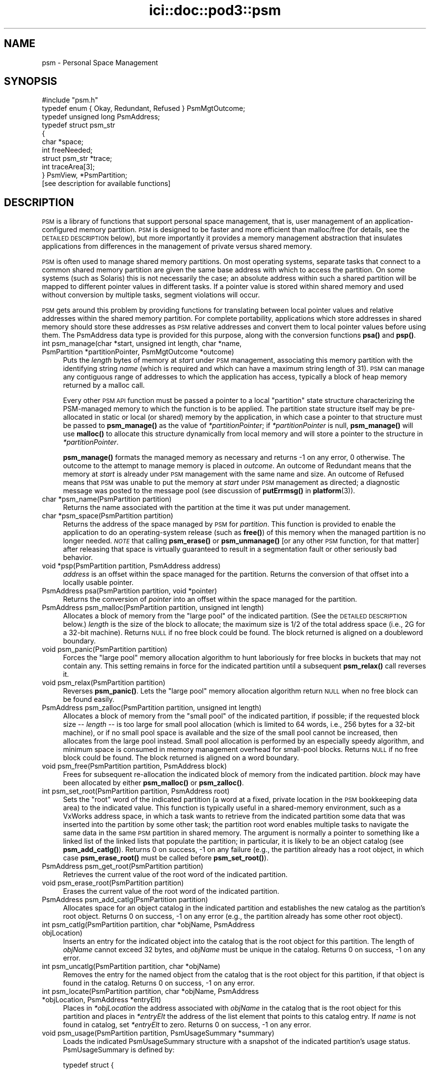 .\" Automatically generated by Pod::Man 4.14 (Pod::Simple 3.40)
.\"
.\" Standard preamble:
.\" ========================================================================
.de Sp \" Vertical space (when we can't use .PP)
.if t .sp .5v
.if n .sp
..
.de Vb \" Begin verbatim text
.ft CW
.nf
.ne \\$1
..
.de Ve \" End verbatim text
.ft R
.fi
..
.\" Set up some character translations and predefined strings.  \*(-- will
.\" give an unbreakable dash, \*(PI will give pi, \*(L" will give a left
.\" double quote, and \*(R" will give a right double quote.  \*(C+ will
.\" give a nicer C++.  Capital omega is used to do unbreakable dashes and
.\" therefore won't be available.  \*(C` and \*(C' expand to `' in nroff,
.\" nothing in troff, for use with C<>.
.tr \(*W-
.ds C+ C\v'-.1v'\h'-1p'\s-2+\h'-1p'+\s0\v'.1v'\h'-1p'
.ie n \{\
.    ds -- \(*W-
.    ds PI pi
.    if (\n(.H=4u)&(1m=24u) .ds -- \(*W\h'-12u'\(*W\h'-12u'-\" diablo 10 pitch
.    if (\n(.H=4u)&(1m=20u) .ds -- \(*W\h'-12u'\(*W\h'-8u'-\"  diablo 12 pitch
.    ds L" ""
.    ds R" ""
.    ds C` ""
.    ds C' ""
'br\}
.el\{\
.    ds -- \|\(em\|
.    ds PI \(*p
.    ds L" ``
.    ds R" ''
.    ds C`
.    ds C'
'br\}
.\"
.\" Escape single quotes in literal strings from groff's Unicode transform.
.ie \n(.g .ds Aq \(aq
.el       .ds Aq '
.\"
.\" If the F register is >0, we'll generate index entries on stderr for
.\" titles (.TH), headers (.SH), subsections (.SS), items (.Ip), and index
.\" entries marked with X<> in POD.  Of course, you'll have to process the
.\" output yourself in some meaningful fashion.
.\"
.\" Avoid warning from groff about undefined register 'F'.
.de IX
..
.nr rF 0
.if \n(.g .if rF .nr rF 1
.if (\n(rF:(\n(.g==0)) \{\
.    if \nF \{\
.        de IX
.        tm Index:\\$1\t\\n%\t"\\$2"
..
.        if !\nF==2 \{\
.            nr % 0
.            nr F 2
.        \}
.    \}
.\}
.rr rF
.\"
.\" Accent mark definitions (@(#)ms.acc 1.5 88/02/08 SMI; from UCB 4.2).
.\" Fear.  Run.  Save yourself.  No user-serviceable parts.
.    \" fudge factors for nroff and troff
.if n \{\
.    ds #H 0
.    ds #V .8m
.    ds #F .3m
.    ds #[ \f1
.    ds #] \fP
.\}
.if t \{\
.    ds #H ((1u-(\\\\n(.fu%2u))*.13m)
.    ds #V .6m
.    ds #F 0
.    ds #[ \&
.    ds #] \&
.\}
.    \" simple accents for nroff and troff
.if n \{\
.    ds ' \&
.    ds ` \&
.    ds ^ \&
.    ds , \&
.    ds ~ ~
.    ds /
.\}
.if t \{\
.    ds ' \\k:\h'-(\\n(.wu*8/10-\*(#H)'\'\h"|\\n:u"
.    ds ` \\k:\h'-(\\n(.wu*8/10-\*(#H)'\`\h'|\\n:u'
.    ds ^ \\k:\h'-(\\n(.wu*10/11-\*(#H)'^\h'|\\n:u'
.    ds , \\k:\h'-(\\n(.wu*8/10)',\h'|\\n:u'
.    ds ~ \\k:\h'-(\\n(.wu-\*(#H-.1m)'~\h'|\\n:u'
.    ds / \\k:\h'-(\\n(.wu*8/10-\*(#H)'\z\(sl\h'|\\n:u'
.\}
.    \" troff and (daisy-wheel) nroff accents
.ds : \\k:\h'-(\\n(.wu*8/10-\*(#H+.1m+\*(#F)'\v'-\*(#V'\z.\h'.2m+\*(#F'.\h'|\\n:u'\v'\*(#V'
.ds 8 \h'\*(#H'\(*b\h'-\*(#H'
.ds o \\k:\h'-(\\n(.wu+\w'\(de'u-\*(#H)/2u'\v'-.3n'\*(#[\z\(de\v'.3n'\h'|\\n:u'\*(#]
.ds d- \h'\*(#H'\(pd\h'-\w'~'u'\v'-.25m'\f2\(hy\fP\v'.25m'\h'-\*(#H'
.ds D- D\\k:\h'-\w'D'u'\v'-.11m'\z\(hy\v'.11m'\h'|\\n:u'
.ds th \*(#[\v'.3m'\s+1I\s-1\v'-.3m'\h'-(\w'I'u*2/3)'\s-1o\s+1\*(#]
.ds Th \*(#[\s+2I\s-2\h'-\w'I'u*3/5'\v'-.3m'o\v'.3m'\*(#]
.ds ae a\h'-(\w'a'u*4/10)'e
.ds Ae A\h'-(\w'A'u*4/10)'E
.    \" corrections for vroff
.if v .ds ~ \\k:\h'-(\\n(.wu*9/10-\*(#H)'\s-2\u~\d\s+2\h'|\\n:u'
.if v .ds ^ \\k:\h'-(\\n(.wu*10/11-\*(#H)'\v'-.4m'^\v'.4m'\h'|\\n:u'
.    \" for low resolution devices (crt and lpr)
.if \n(.H>23 .if \n(.V>19 \
\{\
.    ds : e
.    ds 8 ss
.    ds o a
.    ds d- d\h'-1'\(ga
.    ds D- D\h'-1'\(hy
.    ds th \o'bp'
.    ds Th \o'LP'
.    ds ae ae
.    ds Ae AE
.\}
.rm #[ #] #H #V #F C
.\" ========================================================================
.\"
.IX Title "ici::doc::pod3::psm 3"
.TH ici::doc::pod3::psm 3 "2021-05-31" "perl v5.32.1" "ICI library functions"
.\" For nroff, turn off justification.  Always turn off hyphenation; it makes
.\" way too many mistakes in technical documents.
.if n .ad l
.nh
.SH "NAME"
psm \- Personal Space Management
.SH "SYNOPSIS"
.IX Header "SYNOPSIS"
.Vb 1
\&    #include "psm.h"
\&
\&    typedef enum { Okay, Redundant, Refused } PsmMgtOutcome;
\&    typedef unsigned long PsmAddress;
\&    typedef struct psm_str
\&    {
\&            char            *space;
\&            int             freeNeeded;
\&            struct psm_str  *trace;
\&            int             traceArea[3];
\&    } PsmView, *PsmPartition;
\&
\&    [see description for available functions]
.Ve
.SH "DESCRIPTION"
.IX Header "DESCRIPTION"
\&\s-1PSM\s0 is a library of functions that support personal space management,  
that is, user management of an application-configured
memory partition.  \s-1PSM\s0 is designed to be faster and more efficient  
than malloc/free (for details, see the \s-1DETAILED DESCRIPTION\s0 below), but
more importantly it provides a memory management
abstraction that insulates applications from differences in the
management of private versus shared memory.
.PP
\&\s-1PSM\s0 is often used to manage shared memory partitions.  On most
operating systems, separate tasks that connect to a common
shared memory partition are given the same base address with
which to access the partition.  On some systems (such as Solaris)
this is not necessarily the case; an absolute address within
such a shared partition will be mapped to different pointer values in
different tasks.  If a pointer value is stored within shared
memory and used without conversion by multiple tasks, segment violations
will occur.
.PP
\&\s-1PSM\s0 gets around this problem by providing functions for translating  
between local pointer values and relative addresses within the shared memory
partition.  For complete portability, applications which store
addresses in shared memory should store these addresses as \s-1PSM\s0
relative addresses and convert them to local pointer values before
using them.  The PsmAddress data type is provided for this purpose, 
along with the conversion functions \fBpsa()\fR and \fBpsp()\fR.
.IP "int  psm_manage(char *start, unsigned int length, char *name, PsmPartition *partitionPointer, PsmMgtOutcome *outcome)" 4
.IX Item "int psm_manage(char *start, unsigned int length, char *name, PsmPartition *partitionPointer, PsmMgtOutcome *outcome)"
Puts the \fIlength\fR bytes of memory at \fIstart\fR under \s-1PSM\s0 management,
associating this memory partition with the identifying string \fIname\fR
(which is required and which can have a maximum string length of
31).  \s-1PSM\s0 can manage any contiguous range of addresses to which the
application has access, typically a block of heap memory
returned by a malloc call.
.Sp
Every other \s-1PSM API\s0 function must be passed a pointer to a local \*(L"partition\*(R"
state structure characterizing the PSM-managed memory to which the function
is to be applied.  The partition state structure itself may be pre-allocated
in static or local (or shared) memory by the application, in which
case a pointer to that structure must be passed to \fBpsm_manage()\fR as
the value of \fI*partitionPointer\fR; if \fI*partitionPointer\fR is null,
\&\fBpsm_manage()\fR will use \fBmalloc()\fR to allocate this structure dynamically
from local memory and will store a pointer to the structure in
\&\fI*partitionPointer\fR.
.Sp
\&\fBpsm_manage()\fR formats the managed memory as necessary and returns \-1 on any
error, 0 otherwise.  The outcome to the attempt to manage memory is placed
in \fIoutcome\fR.  An outcome of Redundant means that the memory at \fIstart\fR
is already under \s-1PSM\s0 management with the same name and size.  An outcome
of Refused means that \s-1PSM\s0 was unable to put the memory at \fIstart\fR under
\&\s-1PSM\s0 management as directed; a diagnostic message was posted to the message
pool (see discussion of \fBputErrmsg()\fR in \fBplatform\fR\|(3)).
.IP "char *psm_name(PsmPartition partition)" 4
.IX Item "char *psm_name(PsmPartition partition)"
Returns the name associated with the partition at the time it was put
under management.
.IP "char *psm_space(PsmPartition partition)" 4
.IX Item "char *psm_space(PsmPartition partition)"
Returns the address of the space managed by \s-1PSM\s0 for \fIpartition\fR.
This function is provided to enable the application to do an
operating-system release (such as \fBfree()\fR) of this memory when
the managed partition is no longer needed.  \fI\s-1NOTE\s0\fR that calling
\&\fBpsm_erase()\fR or \fBpsm_unmanage()\fR [or any other \s-1PSM\s0 function, for that
matter] after releasing that space is virtually guaranteed to result
in a segmentation fault or other seriously bad behavior.
.IP "void *psp(PsmPartition partition, PsmAddress address)" 4
.IX Item "void *psp(PsmPartition partition, PsmAddress address)"
\&\fIaddress\fR is an offset within the space managed for the partition.  Returns
the conversion of that offset into a locally usable pointer.
.IP "PsmAddress psa(PsmPartition partition, void *pointer)" 4
.IX Item "PsmAddress psa(PsmPartition partition, void *pointer)"
Returns the conversion of \fIpointer\fR into an offset within the space
managed for the partition.
.IP "PsmAddress psm_malloc(PsmPartition partition,  unsigned int length)" 4
.IX Item "PsmAddress psm_malloc(PsmPartition partition, unsigned int length)"
Allocates a block of memory from the \*(L"large pool\*(R" of
the indicated partition.  (See the \s-1DETAILED DESCRIPTION\s0 below.)  \fIlength\fR
is the size of the block to allocate; the maximum size is 1/2 of the total
address space (i.e., 2G for a 32\-bit machine).  Returns
\&\s-1NULL\s0 if no free block could be found.  The block returned 
is aligned on a doubleword boundary.
.IP "void psm_panic(PsmPartition partition)" 4
.IX Item "void psm_panic(PsmPartition partition)"
Forces the \*(L"large pool\*(R" memory allocation algorithm to
hunt laboriously for free blocks in buckets that may
not contain any.  This setting remains in force for the
indicated  partition until a subsequent \fBpsm_relax()\fR call reverses it.
.IP "void psm_relax(PsmPartition partition)" 4
.IX Item "void psm_relax(PsmPartition partition)"
Reverses \fBpsm_panic()\fR.  Lets the \*(L"large pool\*(R" memory allocation  
algorithm return \s-1NULL\s0 when no free block can be found easily.
.IP "PsmAddress psm_zalloc(PsmPartition partition,  unsigned int length)" 4
.IX Item "PsmAddress psm_zalloc(PsmPartition partition, unsigned int length)"
Allocates a block of memory from the \*(L"small pool\*(R" of
the indicated partition, if possible; if the requested
block size \*(-- \fIlength\fR \*(-- is too large for small pool
allocation (which is limited to 64 words, i.e., 256 bytes for a
32\-bit machine), or if no small pool space is available
and the size of the small pool cannot be increased,
then allocates from the large pool instead.  Small pool
allocation is performed by an especially speedy algorithm, and 
minimum space is consumed in memory management  
overhead for small-pool blocks.  Returns \s-1NULL\s0 if no free block could be
found.  The block returned is aligned on a word boundary.
.IP "void psm_free(PsmPartition partition, PsmAddress block)" 4
.IX Item "void psm_free(PsmPartition partition, PsmAddress block)"
Frees for subsequent re-allocation the indicated block
of memory from the indicated partition.  \fIblock\fR may
have been allocated by either \fBpsm_malloc()\fR or \fBpsm_zalloc()\fR.
.IP "int psm_set_root(PsmPartition partition, PsmAddress root)" 4
.IX Item "int psm_set_root(PsmPartition partition, PsmAddress root)"
Sets the \*(L"root\*(R" word of the indicated partition (a word
at a fixed, private location in the \s-1PSM\s0 bookkeeping
data area) to the indicated value.  This function is
typically useful in a shared-memory environment, such
as a VxWorks address space, in which a task wants to
retrieve from the indicated partition some data that was inserted 
into the partition by some other task; the partition root 
word enables multiple tasks to navigate the
same data in the same \s-1PSM\s0 partition in shared memory.
The argument is normally a pointer to something like a
linked list of the linked lists that populate the partition;
in particular, it is likely to be an object catalog
(see \fBpsm_add_catlg()\fR).  Returns 0 on success, \-1 on any
failure (e.g., the partition already has a root object, in which
case \fBpsm_erase_root()\fR must be called before \fBpsm_set_root()\fR).
.IP "PsmAddress psm_get_root(PsmPartition partition)" 4
.IX Item "PsmAddress psm_get_root(PsmPartition partition)"
Retrieves the current value of the root word of the indicated partition.
.IP "void psm_erase_root(PsmPartition partition)" 4
.IX Item "void psm_erase_root(PsmPartition partition)"
Erases the current value of the root word of the indicated partition.
.IP "PsmAddress psm_add_catlg(PsmPartition partition)" 4
.IX Item "PsmAddress psm_add_catlg(PsmPartition partition)"
Allocates space for an object catalog in the indicated partition
and establishes the new catalog as the partition's root object.  Returns
0 on success, \-1 on any error (e.g., the partition already has
some other root object).
.IP "int psm_catlg(PsmPartition partition, char *objName, PsmAddress objLocation)" 4
.IX Item "int psm_catlg(PsmPartition partition, char *objName, PsmAddress objLocation)"
Inserts an entry for the indicated object into the catalog that is the root
object for this partition.  The length of \fIobjName\fR cannot exceed 32 bytes,
and \fIobjName\fR must be unique in the catalog.  Returns 0 on success, \-1 on
any error.
.IP "int psm_uncatlg(PsmPartition partition, char *objName)" 4
.IX Item "int psm_uncatlg(PsmPartition partition, char *objName)"
Removes the entry for the named object from the catalog that is the root
object for this partition, if that object is found in the catalog.  Returns
0 on success, \-1 on any error.
.IP "int psm_locate(PsmPartition partition, char *objName, PsmAddress *objLocation, PsmAddress *entryElt)" 4
.IX Item "int psm_locate(PsmPartition partition, char *objName, PsmAddress *objLocation, PsmAddress *entryElt)"
Places in \fI*objLocation\fR the address associated with \fIobjName\fR in the
catalog that is the root object for this partition and places in \fI*entryElt\fR
the address of the list element that points to this catalog entry.  If \fIname\fR
is not found in catalog, set \fI*entryElt\fR to zero.  Returns 0 on success, \-1
on any error.
.IP "void psm_usage(PsmPartition partition, PsmUsageSummary *summary)" 4
.IX Item "void psm_usage(PsmPartition partition, PsmUsageSummary *summary)"
Loads the indicated PsmUsageSummary structure with a
snapshot of the indicated partition's usage status.
PsmUsageSummary is defined by:
.Sp
.Vb 10
\&    typedef struct {
\&        char            partitionName[32];
\&        unsigned int    partitionSize;
\&        unsigned int    smallPoolSize;
\&        unsigned int    smallPoolFreeBlockCount[SMALL_SIZES];
\&        unsigned int    smallPoolFree;
\&        unsigned int    smallPoolAllocated;
\&        unsigned int    largePoolSize;
\&        unsigned int    largePoolFreeBlockCount[LARGE_ORDERS];
\&        unsigned int    largePoolFree;
\&        unsigned int    largePoolAllocated;
\&        unsigned int    unusedSize;
\&    } PsmUsageSummary;
.Ve
.IP "void psm_report(PsmUsageSummary *summary)" 4
.IX Item "void psm_report(PsmUsageSummary *summary)"
Sends to stdout the content of \fIsummary\fR,
a snapshot of a partition's usage status.
.IP "void psm_unmanage(PsmPartition partition)" 4
.IX Item "void psm_unmanage(PsmPartition partition)"
Terminates local \s-1PSM\s0 management of the memory in \fIpartition\fR and
destroys the partition state structure \fI*partition\fR,
but doesn't erase anything in the managed memory; \s-1PSM\s0
management can be re-established by a subsequent call to \fBpsm_manage()\fR.
.IP "void psm_erase(PsmPartition partition)" 4
.IX Item "void psm_erase(PsmPartition partition)"
Unmanages the indicated partition and additionally discards all information
in the managed memory, preventing re-management of the partition.
.SH "MEMORY USAGE TRACING"
.IX Header "MEMORY USAGE TRACING"
If \s-1PSM_TRACE\s0 is defined at the time the \s-1PSM\s0 source code is compiled, the
system includes built-in support for simple tracing of memory usage: memory
allocations are logged, and memory deallocations are matched to logged
allocations, \*(L"closing\*(R" them.  This enables memory leaks and some other
kinds of memory access problems to be readily investigated.
.IP "int psm_start_trace(PsmPartition partition, int traceLogSize, char *traceLogAddress)" 4
.IX Item "int psm_start_trace(PsmPartition partition, int traceLogSize, char *traceLogAddress)"
Begins an episode of \s-1PSM\s0 memory usage tracing.  \fItraceLogSize\fR is the
number of bytes of shared memory to use for trace activity logging; the
frequency with which \*(L"closed\*(R" trace log events must be deleted will vary
inversely with the amount of memory allocated for the trace log.
\&\fItraceLogAddress\fR is normally \s-1NULL,\s0 causing the trace system to allocate
\&\fItraceLogSize\fR bytes of shared memory dynamically for trace logging; if
non-NULL, it must point to \fItraceLogSize\fR bytes of shared memory that
have been pre-allocated by the application for this purpose.  Returns 0 on
success, \-1 on any failure.
.IP "void psm_print_trace(PsmPartition partition, int verbose)" 4
.IX Item "void psm_print_trace(PsmPartition partition, int verbose)"
Prints a cumulative trace report and current usage report for 
\&\fIpartition\fR.  If \fIverbose\fR is zero, only exceptions (notably, trace
log events that remain open \*(-- potential memory leaks) are printed;
otherwise all activity in the trace log is printed.
.IP "void psm_clear_trace(PsmPartition partition)" 4
.IX Item "void psm_clear_trace(PsmPartition partition)"
Deletes all closed trace log events from the log, freeing up memory for
additional tracing.
.IP "void psm_stop_trace(PsmPartition partition)" 4
.IX Item "void psm_stop_trace(PsmPartition partition)"
Ends the current episode of \s-1PSM\s0 memory usage tracing.  If the shared
memory used for the trace log was allocated by \fBpsm_start_trace()\fR, releases
that shared memory.
.SH "EXAMPLE"
.IX Header "EXAMPLE"
For an example of the use of psm, see the file psmshell.c in
the \s-1PSM\s0 source directory.
.SH "USER'S GUIDE"
.IX Header "USER'S GUIDE"
.IP "Compiling a \s-1PSM\s0 application" 4
.IX Item "Compiling a PSM application"
Just be sure to \*(L"#include \*(R"psm.h"" at the top of each source file 
that includes any \s-1PSM\s0 function calls.
.IP "Linking/loading a \s-1PSM\s0 application" 4
.IX Item "Linking/loading a PSM application"
a. In a \s-1UNIX\s0 environment, link with libpsm.a.
.Sp
b. In a VxWorks environment, use
.Sp
.Vb 1
\&      ld 1, 0, "libpsm.o"
.Ve
.Sp
to load \s-1PSM\s0 on the target before loading any \s-1PSM\s0 applications.
.IP "Typical usage:" 4
.IX Item "Typical usage:"
a. Call \fBpsm_manage()\fR to initiate management of the partition.
.Sp
b. Call \fBpsm_malloc()\fR (and/or \fBpsm_zalloc()\fR) to allocate space in the 
partition; call \fBpsm_free()\fR to release space for later re-allocation.
.Sp
c. When \fBpsm_malloc()\fR returns \s-1NULL\s0 and you're willing to wait
a while for a more exhaustive free block search, call
\&\fBpsm_panic()\fR before retrying \fBpsm_malloc()\fR.  When you're no
longer so desperate for space, call \fBpsm_relax()\fR.
.Sp
d. To store a vital pointer in the single predefined location  
in the partition that \s-1PSM\s0 reserves for this purpose, call 
\&\fBpsm_set_root()\fR; to retrieve that pointer, call \fBpsm_get_root()\fR.
.Sp
e. To get a snapshot of the current configuration of the partition,  
call \fBpsm_usage()\fR.  To print this snapshot to stdout, call \fBpsm_report()\fR.
.Sp
f. When you're done with the partition but want to leave
it in its current state for future re-management (e.g.,
if the partition is in shared memory), call \fBpsm_unmanage()\fR.
If you're done with the partition forever, call \fBpsm_erase()\fR.
.SH "DETAILED DESCRIPTION"
.IX Header "DETAILED DESCRIPTION"
\&\s-1PSM\s0 supports user management of an application-configured memory
partition. The partition is functionally divided into two pools
of variable size: a \*(L"small pool\*(R" of low-overhead blocks aligned
on 4\-byte boundaries that can each contain up to 256 bytes of
user data, and a \*(L"large pool\*(R" of high-overhead blocks aligned on
8\-byte boundaries that can each contain up to 2GB of user data.
.PP
Space in the small pool is allocated in any one of 64 different
block sizes; each possible block size is (4i + n) where i is a
\&\*(L"block list index\*(R" from 1 through 64 and n is the length of the
\&\s-1PSM\s0 overhead information per block [4 bytes on a 32\-bit machine].
Given a user request for a block of size q where q is in the
range 1 through 256 inclusive, we return the first block on the
j'th small-pool free list where j = (q \- 1) / 4.  If there is no
such block, we increase the size of the small pool [incrementing
its upper limit by (4 * (j + 1)) + n], initialize the increase as
a free block from list j, and return that block.  No attempt is
made to consolidate physically adjacent blocks when they are
freed or to bisect large blocks to satisfy requests for small
ones; if there is no free block of the requested size and the
size of the small pool cannot be increased without encroaching on
the large pool (or if the requested size exceeds 256), we attempt
to allocate a large-pool block as described below.  The differences 
between small-pool and large-pool blocks are transparent to
the user, and small-pool and large-pool blocks can be freely intermixed 
in an application.
.PP
Small-pool blocks are allocated and freed very rapidly, and space
overhead consumption is small, but capacity per block is limited
and space assigned to small-pool blocks of a given size is never
again available for any other purpose.  The small pool is
designed to satisfy requests for allocation of a stable overall
population of small, volatile objects such as List and ListElt
structures (see \fBlyst\fR\|(3)).
.PP
Space in the large pool is allocated from any one of 29 buckets,
one for each power of 2 in the range 8 through 2G.  The size of
each block can be expressed as (n + 8i + m) where i is any integer 
in the range 1 through 256M, n is the size of the block's
leading overhead area [8 bytes on a 32\-bit machine], and m is the
size of the block's trailing overhead area [also 8 bytes on a
32\-bit machine].  Given a user request for a block of size q
where q is in the range 1 through 2G inclusive, we first compute
r as the smallest multiple of 8 that is greater than or equal to
q.  We then allocate the first block in bucket t such that 2 **
(t + 3) is the smallest power of 2 that is greater than r [or, if
r is a power of 2, the first block in bucket t such that 2 ** (t
+ 3) = r].  That is, we try to allocate blocks of size 8 from
bucket 0 [2**3 = 8], blocks of size 16 from bucket 1 [2**4 = 16],
blocks of size 24 from bucket 2 [2**5 = 32, 32 > 24], blocks of
size 32 from bucket 2 [2**5 = 32], and so on.  t is the first
bucket whose free blocks are \s-1ALL\s0 guaranteed to be at least as
large as r; bucket t \- 1 may also contain some blocks that are as
large as r (e.g., bucket 1 will contain blocks of size 24 as well
as blocks of size 16), but we would have to do a possibly time
consuming sequential search through the free blocks in that bucket 
to find a match, because free blocks within a bucket are
stored in no particular order.
.PP
If bucket t is empty, we allocate the first block from the first
non-empty bucket corresponding to a greater power of two; if all
eligible bucket are empty, we increase the size of the large pool
[decrementing its lower limit by (r + 16)], initialize the increase 
as a free block and \*(L"free\*(R" it, and try again.  If the size
of the large pool cannot be increased without encroaching on the
small pool, then if we are desperate we search sequentially
through all blocks in bucket t \- 1 (some of which may be of size
r or greater) and allocate the first block that is big enough, if
any.  Otherwise, no block is returned.
.PP
Having selected a free block to allocate, we remove the allocated
block from the free list, split off as a new free block all bytes
in excess of (r + 16) bytes [unless that excess is too small to
form a legal-size block], and return the remainder to the user.
When a block is freed, it is automatically consolidated with the
physically preceding block (if that block is free) and the physically 
subsequent block (if that block is free).
.PP
Large-pool blocks are allocated and freed quite rapidly; capacity
is effectively unlimited; space overhead consumption is very high
for extremely small objects but becomes an insignificant fraction
of block size as block size increases.  The large pool is
designed to serve as a general-purpose heap with minimal fragmentation 
whose overhead is best justified when used to store relatively 
large, long-lived objects such as image packets.
.PP
The general goal of this memory allocation scheme is to satisfy
memory management requests rapidly and yet minimize the chance of
refusing a memory allocation request when adequate unused space
exists but is inaccessible (because it is fragmentary or is
buried as unused space in a block that is larger than necessary).
The size of a small-pool block delivered to satisfy a request for
q bytes will never exceed q + 3 (alignment), plus 4 bytes of
overhead.  The size of a large-pool block delivered to satisfy a
request for q bytes will never exceed q + 7 (alignment) + 20 (the
maximum excess that can't be split off as a separate free block),
plus 16 bytes of overhead.
.PP
Neither the small pool nor the large pool ever decrease in size,
but large-pool space previously allocated and freed is available
for small-pool allocation requests if no small-pool space is
available.  Small-pool space previously allocated and freed cannot 
easily be reassigned to the large pool, though, because
blocks in the large pool must be physically contiguous to support
defragmentation.  No such reassignment algorithm has yet been developed.
.SH "SEE ALSO"
.IX Header "SEE ALSO"
\&\fBlyst\fR\|(3)
